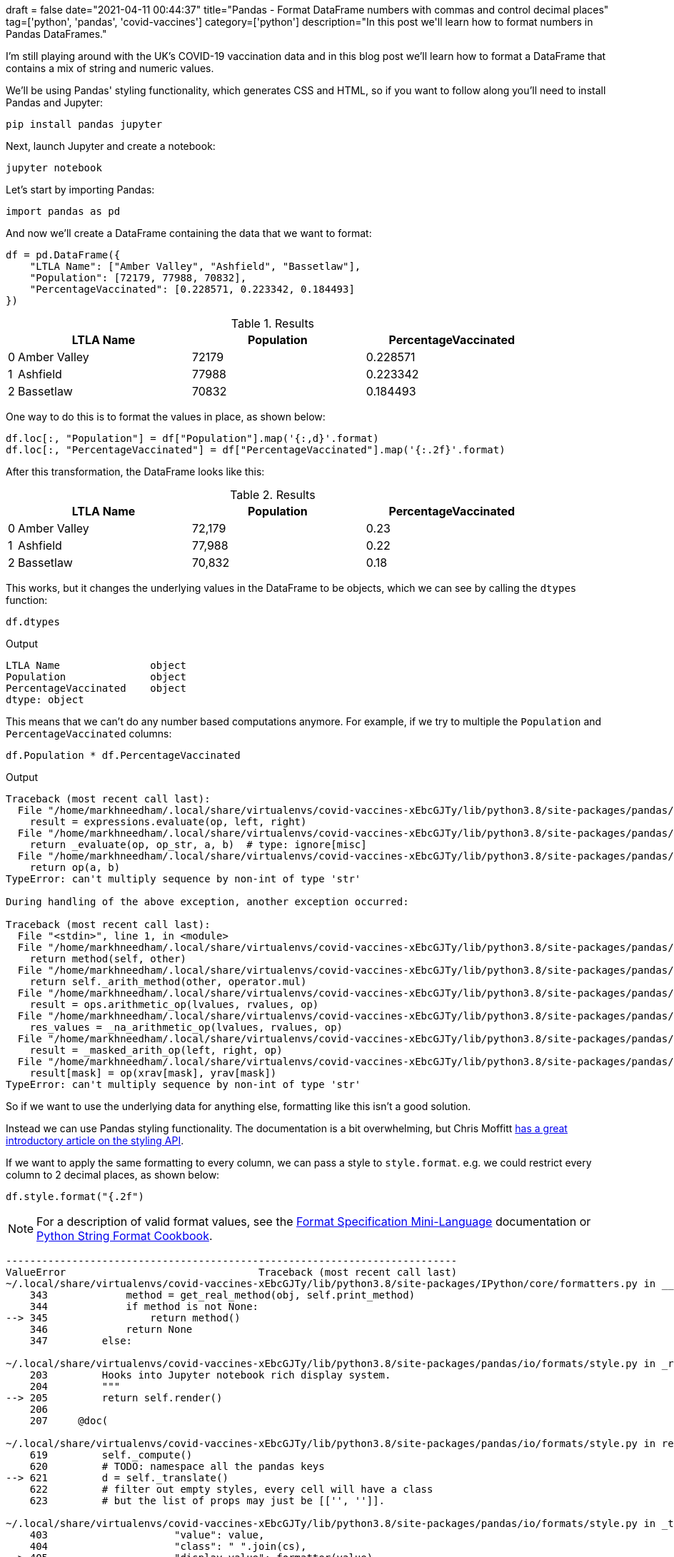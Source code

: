 +++
draft = false
date="2021-04-11 00:44:37"
title="Pandas - Format DataFrame numbers with commas and control decimal places"
tag=['python', 'pandas', 'covid-vaccines']
category=['python']
description="In this post we'll learn how to format numbers in Pandas DataFrames."
+++

I'm still playing around with the UK's COVID-19 vaccination data and in this blog post we'll learn how to format a DataFrame that contains a mix of string and numeric values. 

We'll be using Pandas' styling functionality, which generates CSS and HTML, so if you want to follow along you'll need to install Pandas and Jupyter:

[source, bash]
----
pip install pandas jupyter
----

Next, launch Jupyter and create a notebook:

[source, bash]
----
jupyter notebook
----

Let's start by importing Pandas:

[source, python]
----
import pandas as pd
----

And now we'll create a DataFrame containing the data that we want to format:

[source, python]
----
df = pd.DataFrame({
    "LTLA Name": ["Amber Valley", "Ashfield", "Bassetlaw"],
    "Population": [72179, 77988, 70832], 
    "PercentageVaccinated": [0.228571, 0.223342, 0.184493]
})
----

.Results
[opts="header", cols="1,20,20,20"]
|===
||      LTLA Name | Population  | PercentageVaccinated
|0  |Amber Valley |      72179  |             0.228571
|1  |    Ashfield |      77988  |             0.223342
|2 |    Bassetlaw |      70832  |             0.184493

|===

One way to do this is to format the values in place, as shown below:

[source, python]
----
df.loc[:, "Population"] = df["Population"].map('{:,d}'.format)
df.loc[:, "PercentageVaccinated"] = df["PercentageVaccinated"].map('{:.2f}'.format)
----

After this transformation, the DataFrame looks like this:

.Results
[opts="header", cols="1,20,20,20"]
|===
||      LTLA Name | Population  | PercentageVaccinated
|0  |Amber Valley |      72,179  |             0.23
|1  |    Ashfield |      77,988  |             0.22
|2 |    Bassetlaw |      70,832  |             0.18
|===

This works, but it changes the underlying values in the DataFrame to be objects, which we can see by calling the `dtypes` function:

[source, python]
----
df.dtypes
----

.Output
[source, text]
----
LTLA Name               object
Population              object
PercentageVaccinated    object
dtype: object
----

This means that we can't do any number based computations anymore. 
For example, if we try to multiple the `Population` and `PercentageVaccinated` columns:

[source, python]
----
df.Population * df.PercentageVaccinated
----

.Output
[source, text]
----
Traceback (most recent call last):
  File "/home/markhneedham/.local/share/virtualenvs/covid-vaccines-xEbcGJTy/lib/python3.8/site-packages/pandas/core/ops/array_ops.py", line 142, in _na_arithmetic_op
    result = expressions.evaluate(op, left, right)
  File "/home/markhneedham/.local/share/virtualenvs/covid-vaccines-xEbcGJTy/lib/python3.8/site-packages/pandas/core/computation/expressions.py", line 235, in evaluate
    return _evaluate(op, op_str, a, b)  # type: ignore[misc]
  File "/home/markhneedham/.local/share/virtualenvs/covid-vaccines-xEbcGJTy/lib/python3.8/site-packages/pandas/core/computation/expressions.py", line 69, in _evaluate_standard
    return op(a, b)
TypeError: can't multiply sequence by non-int of type 'str'

During handling of the above exception, another exception occurred:

Traceback (most recent call last):
  File "<stdin>", line 1, in <module>
  File "/home/markhneedham/.local/share/virtualenvs/covid-vaccines-xEbcGJTy/lib/python3.8/site-packages/pandas/core/ops/common.py", line 65, in new_method
    return method(self, other)
  File "/home/markhneedham/.local/share/virtualenvs/covid-vaccines-xEbcGJTy/lib/python3.8/site-packages/pandas/core/arraylike.py", line 105, in __mul__
    return self._arith_method(other, operator.mul)
  File "/home/markhneedham/.local/share/virtualenvs/covid-vaccines-xEbcGJTy/lib/python3.8/site-packages/pandas/core/series.py", line 4998, in _arith_method
    result = ops.arithmetic_op(lvalues, rvalues, op)
  File "/home/markhneedham/.local/share/virtualenvs/covid-vaccines-xEbcGJTy/lib/python3.8/site-packages/pandas/core/ops/array_ops.py", line 189, in arithmetic_op
    res_values = _na_arithmetic_op(lvalues, rvalues, op)
  File "/home/markhneedham/.local/share/virtualenvs/covid-vaccines-xEbcGJTy/lib/python3.8/site-packages/pandas/core/ops/array_ops.py", line 149, in _na_arithmetic_op
    result = _masked_arith_op(left, right, op)
  File "/home/markhneedham/.local/share/virtualenvs/covid-vaccines-xEbcGJTy/lib/python3.8/site-packages/pandas/core/ops/array_ops.py", line 91, in _masked_arith_op
    result[mask] = op(xrav[mask], yrav[mask])
TypeError: can't multiply sequence by non-int of type 'str'
----

So if we want to use the underlying data for anything else, formatting like this isn't a good solution.

Instead we can use Pandas styling functionality. 
The documentation is a bit overwhelming, but Chris Moffitt https://pbpython.com/styling-pandas.html[has a great introductory article on the styling API^].

If we want to apply the same formatting to every column, we can pass a style to `style.format`.
e.g. we could restrict every column to 2 decimal places, as shown below:

[source, python]
----
df.style.format("{.2f")
----

[NOTE]
====
For a description of valid format values, see the https://docs.python.org/3/library/string.html#format-specification-mini-language[Format Specification Mini-Language^] documentation or https://mkaz.blog/code/python-string-format-cookbook/[Python String Format Cookbook^].
====

[source, output]
----
---------------------------------------------------------------------------
ValueError                                Traceback (most recent call last)
~/.local/share/virtualenvs/covid-vaccines-xEbcGJTy/lib/python3.8/site-packages/IPython/core/formatters.py in __call__(self, obj)
    343             method = get_real_method(obj, self.print_method)
    344             if method is not None:
--> 345                 return method()
    346             return None
    347         else:

~/.local/share/virtualenvs/covid-vaccines-xEbcGJTy/lib/python3.8/site-packages/pandas/io/formats/style.py in _repr_html_(self)
    203         Hooks into Jupyter notebook rich display system.
    204         """
--> 205         return self.render()
    206 
    207     @doc(

~/.local/share/virtualenvs/covid-vaccines-xEbcGJTy/lib/python3.8/site-packages/pandas/io/formats/style.py in render(self, **kwargs)
    619         self._compute()
    620         # TODO: namespace all the pandas keys
--> 621         d = self._translate()
    622         # filter out empty styles, every cell will have a class
    623         # but the list of props may just be [['', '']].

~/.local/share/virtualenvs/covid-vaccines-xEbcGJTy/lib/python3.8/site-packages/pandas/io/formats/style.py in _translate(self)
    403                     "value": value,
    404                     "class": " ".join(cs),
--> 405                     "display_value": formatter(value),
    406                     "is_visible": (c not in hidden_columns),
    407                 }

~/.local/share/virtualenvs/covid-vaccines-xEbcGJTy/lib/python3.8/site-packages/pandas/io/formats/style.py in <lambda>(x)
   1715 ) -> Callable:
   1716     if isinstance(formatter, str):
-> 1717         formatter_func = lambda x: formatter.format(x)
   1718     elif callable(formatter):
   1719         formatter_func = formatter

ValueError: Unknown format code 'f' for object of type 'str'
----

That doesn't work because the `LTLA Name` column contains string values, which can't be formatted as a number.
We can work around that problem by dropping the `LTLA Name` column:

[source, python]
----
df.drop(["LTLA Name"], axis=1).style.format("{:.2f}")
----

.Results
[opts="header", cols="1,20,20"]
|===
|    | Population  | PercentageVaccinated
|0|	72179.00|	0.23
|1	|77988.00|	0.22
|2|	70832.00|	0.18
|===

This works, but we've lost the `LTLA Name` column and the `Population` column isn't formatted how we'd like.
Instead of passing a single style to `style.format`, we can instead pass a dictionary of `{"column: "style"}`.
So to style `Population` with a comma as thousands separator and `PercentageVaccinated` with two decimal places, we can do the following:

[source, python]
----
df.style.format({
    "Population": "{:,d}",
    "PercentageVaccinated": "{:.2f}"
})
----

.Results
[opts="header", cols="1,20,20,20"]
|===
||      LTLA Name | Population  | PercentageVaccinated
|0  |Amber Valley |      72,179  |             0.23
|1  |    Ashfield |      77,988  |             0.22
|2 |    Bassetlaw |      70,832  |             0.18
|===

And if we go one step further, we can also use the `hide_index` function to get rid of the index column:

[source, python]
----
df.style.format({
    "Population": "{:,d}",
    "PercentageVaccinated": "{:.2f}"
}).hide_index()
----

.Results
[opts="header", cols="20,20,20"]
|===
| LTLA Name | Population  | PercentageVaccinated
|Amber Valley |      72,179  |             0.23
|   Ashfield |      77,988  |             0.22
|    Bassetlaw |      70,832  |             0.18
|===
